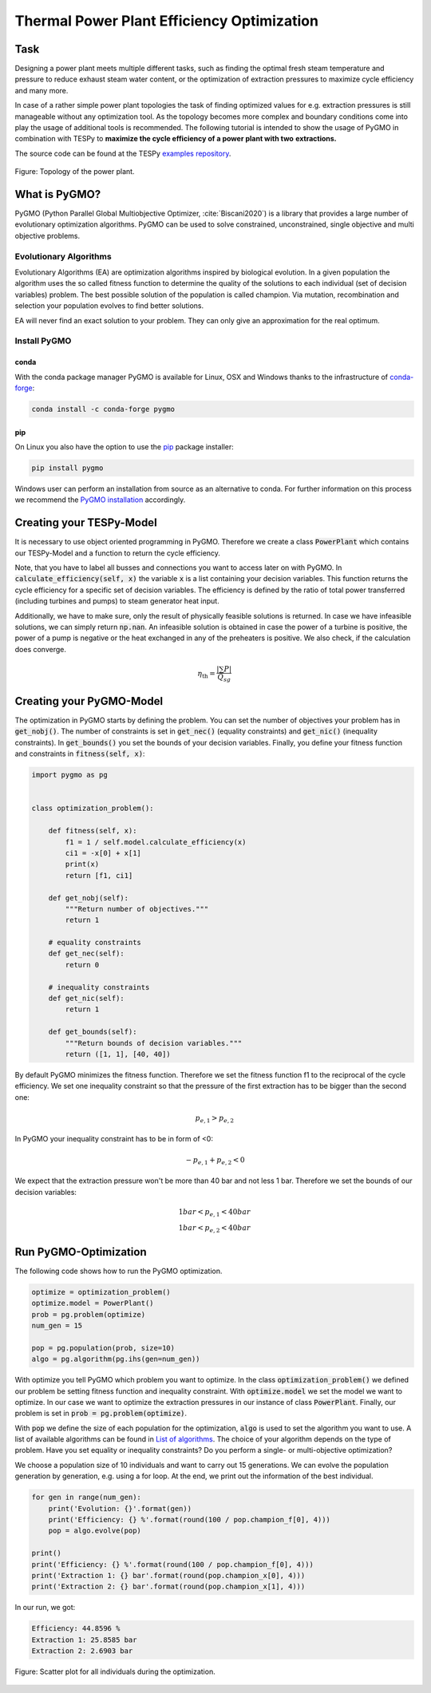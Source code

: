 .. _tespy_tutorial_pygmo_optimization_label:

Thermal Power Plant Efficiency Optimization
-------------------------------------------

Task
^^^^

Designing a power plant meets multiple different tasks, such as finding the
optimal fresh steam temperature and pressure to reduce exhaust steam water
content, or the optimization of extraction pressures to maximize cycle
efficiency and many more.

In case of a rather simple power plant topologies the task of finding optimized
values for e.g. extraction pressures is still manageable without any
optimization tool. As the topology becomes more complex and boundary
conditions come into play the usage of additional tools is recommended. The
following tutorial is intended to show the usage of PyGMO in combination with
TESPy to **maximize the cycle efficiency of a power plant with two**
**extractions.**

The source code can be found at the TESPy
`examples repository <https://github.com/oemof/oemof-examples/tree/master/oemof_examples/tespy/efficiency_optimization>`__.

.. figure:: /api/_images/power_plant_two_extractions.svg
    :align: center

    Figure: Topology of the power plant.

What is PyGMO?
^^^^^^^^^^^^^^

PyGMO (Python Parallel Global Multiobjective Optimizer, :cite:`Biscani2020`) is
a library that provides a large number of evolutionary optimization algorithms.
PyGMO can be used to solve constrained, unconstrained, single objective and
multi objective problems.

Evolutionary Algorithms
+++++++++++++++++++++++

Evolutionary Algorithms (EA) are optimization algorithms inspired by biological
evolution. In a given population the algorithm uses the so called fitness
function to determine the quality of the solutions to each individual (set of
decision variables) problem. The best possible solution of the population is
called champion. Via mutation, recombination and selection your population
evolves to find better solutions.

EA will never find an exact solution to your problem. They can only give an
approximation for the real optimum.

Install PyGMO
+++++++++++++

conda
#####

With the conda package manager PyGMO is available for Linux, OSX and Windows
thanks to the infrastructure of `conda-forge <https://conda-forge.org/>`_:

.. code-block:: bash

    conda install -c conda-forge pygmo

pip
###

On Linux you also have the option to use the
`pip <https://pip.pypa.io/en/stable/>`_ package installer:

.. code-block:: bash

    pip install pygmo

Windows user can perform an installation from source as an alternative to conda.
For further information on this process we recommend the `PyGMO installation
<https://esa.github.io/pygmo2/install.html#installation-from-source>`__
accordingly.

Creating your TESPy-Model
^^^^^^^^^^^^^^^^^^^^^^^^^

It is necessary to use object oriented programming in PyGMO. Therefore we create
a class :code:`PowerPlant` which contains our TESPy-Model and a function to
return the cycle efficiency.

.. dropdown:: Display source code for the PowerPlant class

    .. code-block:: python

        from tespy.networks import Network
        from tespy.components import (
            Turbine, Splitter, Merge, Condenser, Pump, Sink, Source,
            HeatExchangerSimple, Desuperheater, CycleCloser
        )
        from tespy.connections import Connection, Bus
        from tespy.tools import logger
        import logging

        import numpy as np


        logger.define_logging(screen_level=logging.ERROR)


        class PowerPlant():

            def __init__(self):
                self.nw = Network(
                    fluids=['BICUBIC::water'],
                    p_unit='bar', T_unit='C', h_unit='kJ / kg',
                    iterinfo=False)
                # components
                # main cycle
                eco = HeatExchangerSimple('economizer')
                eva = HeatExchangerSimple('evaporator')
                sup = HeatExchangerSimple('superheater')
                cc = CycleCloser('cycle closer')
                hpt = Turbine('high pressure turbine')
                sp1 = Splitter('splitter 1', num_out=2)
                mpt = Turbine('mid pressure turbine')
                sp2 = Splitter('splitter 2', num_out=2)
                lpt = Turbine('low pressure turbine')
                con = Condenser('condenser')
                pu1 = Pump('feed water pump')
                fwh1 = Condenser('feed water preheater 1')
                fwh2 = Condenser('feed water preheater 2')
                dsh = Desuperheater('desuperheater')
                me2 = Merge('merge2', num_in=2)
                pu2 = Pump('feed water pump 2')
                pu3 = Pump('feed water pump 3')
                me = Merge('merge', num_in=2)

                # cooling water
                cwi = Source('cooling water source')
                cwo = Sink('cooling water sink')

                # connections
                # main cycle
                cc_hpt = Connection(cc, 'out1', hpt, 'in1', label='feed steam')
                hpt_sp1 = Connection(hpt, 'out1', sp1, 'in1', label='extraction1')
                sp1_mpt = Connection(sp1, 'out1', mpt, 'in1', state='g')
                mpt_sp2 = Connection(mpt, 'out1', sp2, 'in1', label='extraction2')
                sp2_lpt = Connection(sp2, 'out1', lpt, 'in1')
                lpt_con = Connection(lpt, 'out1', con, 'in1')
                con_pu1 = Connection(con, 'out1', pu1, 'in1')
                pu1_fwh1 = Connection(pu1, 'out1', fwh1, 'in2')
                fwh1_me = Connection(fwh1, 'out2', me, 'in1', state='l')
                me_fwh2 = Connection(me, 'out1', fwh2, 'in2', state='l')
                fwh2_dsh = Connection(fwh2, 'out2', dsh, 'in2', state='l')
                dsh_me2 = Connection(dsh, 'out2', me2, 'in1')
                me2_eco = Connection(me2, 'out1', eco, 'in1', state='l')
                eco_eva = Connection(eco, 'out1', eva, 'in1')
                eva_sup = Connection(eva, 'out1', sup, 'in1')
                sup_cc = Connection(sup, 'out1', cc, 'in1')

                self.nw.add_conns(cc_hpt, hpt_sp1, sp1_mpt, mpt_sp2, sp2_lpt,
                                lpt_con, con_pu1, pu1_fwh1, fwh1_me, me_fwh2,
                                fwh2_dsh, dsh_me2, me2_eco, eco_eva, eva_sup, sup_cc)

                # cooling water
                cwi_con = Connection(cwi, 'out1', con, 'in2')
                con_cwo = Connection(con, 'out2', cwo, 'in1')

                self.nw.add_conns(cwi_con, con_cwo)

                # preheating
                sp1_dsh = Connection(sp1, 'out2', dsh, 'in1')
                dsh_fwh2 = Connection(dsh, 'out1', fwh2, 'in1')
                fwh2_pu2 = Connection(fwh2, 'out1', pu2, 'in1')
                pu2_me2 = Connection(pu2, 'out1', me2, 'in2')

                sp2_fwh1 = Connection(sp2, 'out2', fwh1, 'in1')
                fwh1_pu3 = Connection(fwh1, 'out1', pu3, 'in1')
                pu3_me = Connection(pu3, 'out1', me, 'in2')

                self.nw.add_conns(sp1_dsh, dsh_fwh2, fwh2_pu2, pu2_me2,
                                sp2_fwh1, fwh1_pu3, pu3_me)

                # busses
                # power bus
                self.power = Bus('power')
                self.power.add_comps(
                    {'comp': hpt, 'char': -1}, {'comp': mpt, 'char': -1},
                    {'comp': lpt, 'char': -1}, {'comp': pu1, 'char': -1},
                    {'comp': pu2, 'char': -1}, {'comp': pu3, 'char': -1})

                # heating bus
                self.heat = Bus('heat')
                self.heat.add_comps(
                    {'comp': eco, 'char': 1}, {'comp': eva, 'char': 1},
                    {'comp': sup, 'char': 1})

                self.nw.add_busses(self.power, self.heat)

                # parametrization
                # components
                hpt.set_attr(eta_s=0.9)
                mpt.set_attr(eta_s=0.9)
                lpt.set_attr(eta_s=0.9)

                pu1.set_attr(eta_s=0.8)
                pu2.set_attr(eta_s=0.8)
                pu3.set_attr(eta_s=0.8)

                eco.set_attr(pr=0.99)
                eva.set_attr(pr=0.99)
                sup.set_attr(pr=0.99)

                con.set_attr(pr1=1, pr2=0.99, ttd_u=5)
                fwh1.set_attr(pr1=1, pr2=0.99, ttd_u=5)
                fwh2.set_attr(pr1=1, pr2=0.99, ttd_u=5)
                dsh.set_attr(pr1=0.99, pr2=0.99)

                # connections
                eco_eva.set_attr(x=0)
                eva_sup.set_attr(x=1)

                cc_hpt.set_attr(m=200, T=650, p=100, fluid={'water': 1})
                hpt_sp1.set_attr(p=20)
                mpt_sp2.set_attr(p=3)
                lpt_con.set_attr(p=0.05)

                cwi_con.set_attr(T=20, p=10, fluid={'water': 1})

            def calculate_efficiency(self, x):
                # set extraction pressure
                self.nw.get_conn('extraction1').set_attr(p=x[0])
                self.nw.get_conn('extraction2').set_attr(p=x[1])

                self.nw.solve('design')

                # components are saved in a DataFrame, column 'object' holds the
                # component instances
                for cp in self.nw.comps['object']:
                    if isinstance(cp, Condenser) or isinstance(cp, Desuperheater):
                        if cp.Q.val > 0:
                            return np.nan
                    elif isinstance(cp, Pump):
                        if cp.P.val < 0:
                            return np.nan
                    elif isinstance(cp, Turbine):
                        if cp.P.val > 0:
                            return np.nan

                if self.nw.res[-1] > 1e-3 or self.nw.lin_dep:
                    return np.nan
                else:
                    return self.nw.busses['power'].P.val / self.nw.busses['heat'].P.val

Note, that you have to label all busses and connections you want to access
later on with PyGMO. In :code:`calculate_efficiency(self, x)` the variable
:code:`x` is a list containing your decision variables. This function returns
the cycle efficiency for a specific set of decision variables. The efficiency
is defined by the ratio of total power transferred (including turbines and
pumps) to steam generator heat input.

Additionally, we have to make sure, only the result of physically feasible
solutions is returned. In case we have infeasible solutions, we can simply
return :code:`np.nan`. An infeasible solution is obtained in case the power
of a turbine is positive, the power of a pump is negative or the heat exchanged
in any of the preheaters is positive. We also check, if the calculation does
converge.

.. math::

    \eta_\mathrm{th}=\frac{|\sum P|}{\dot{Q}_{sg}}

Creating your PyGMO-Model
^^^^^^^^^^^^^^^^^^^^^^^^^

The optimization in PyGMO starts by defining the problem. You can set the
number of objectives your problem has in :code:`get_nobj()`. The number of
constraints is set in :code:`get_nec()` (equality constraints) and
:code:`get_nic()` (inequality constraints). In :code:`get_bounds()` you set the
bounds of your decision variables. Finally, you define your fitness function
and constraints in :code:`fitness(self, x)`:

.. code-block:: python

    import pygmo as pg


    class optimization_problem():

        def fitness(self, x):
            f1 = 1 / self.model.calculate_efficiency(x)
            ci1 = -x[0] + x[1]
            print(x)
            return [f1, ci1]

        def get_nobj(self):
            """Return number of objectives."""
            return 1

        # equality constraints
        def get_nec(self):
            return 0

        # inequality constraints
        def get_nic(self):
            return 1

        def get_bounds(self):
            """Return bounds of decision variables."""
            return ([1, 1], [40, 40])

By default PyGMO minimizes the fitness function. Therefore we set the fitness
function f1 to the reciprocal of the cycle efficiency. We set one inequality
constraint so that the pressure of the first extraction has to be bigger than
the second one:

.. math::

    p_{e,1} > p_{e,2}

In PyGMO your inequality constraint has to be in form of <0:

.. math::

    - p_{e,1} + p_{e,2} < 0

We expect that the extraction pressure won't be more than 40 bar and not less
1 bar. Therefore we set the bounds of our decision variables:

.. math::

    1 bar < p_{e,1} < 40 bar\\
    1 bar < p_{e,2} < 40 bar


Run PyGMO-Optimization
^^^^^^^^^^^^^^^^^^^^^^

The following code shows how to run the PyGMO optimization.

.. code-block:: python

    optimize = optimization_problem()
    optimize.model = PowerPlant()
    prob = pg.problem(optimize)
    num_gen = 15

    pop = pg.population(prob, size=10)
    algo = pg.algorithm(pg.ihs(gen=num_gen))


With optimize you tell PyGMO which problem you want to optimize. In the class
:code:`optimization_problem()` we defined our problem be setting fitness
function and inequality constraint. With :code:`optimize.model` we set the
model we want to optimize. In our case we want to optimize the extraction
pressures in our instance of class :code:`PowerPlant`. Finally, our problem is
set in :code:`prob = pg.problem(optimize)`.

With :code:`pop` we define the size of each population for the optimization,
:code:`algo` is used to set the algorithm you want to use. A list of available
algorithms can be found in
`List of algorithms <https://esa.github.io/pygmo2/overview.html#list-of-algorithms>`_.
The choice of your algorithm depends on the type of problem. Have you set
equality or inequality constraints? Do you perform a single- or multi-objective
optimization?

We choose a population size of 10 individuals and want to carry out 15
generations. We can evolve the population generation by generation, e.g. using
a for loop. At the end, we print out the information of the best individual.

.. code-block:: python

    for gen in range(num_gen):
        print('Evolution: {}'.format(gen))
        print('Efficiency: {} %'.format(round(100 / pop.champion_f[0], 4)))
        pop = algo.evolve(pop)

    print()
    print('Efficiency: {} %'.format(round(100 / pop.champion_f[0], 4)))
    print('Extraction 1: {} bar'.format(round(pop.champion_x[0], 4)))
    print('Extraction 2: {} bar'.format(round(pop.champion_x[1], 4)))

In our run, we got:

.. code:: bash

    Efficiency: 44.8596 %
    Extraction 1: 25.8585 bar
    Extraction 2: 2.6903 bar


.. figure:: /api/_images/scatterplot_efficiency_optimization.svg
    :align: center

    Figure: Scatter plot for all individuals during the optimization.
